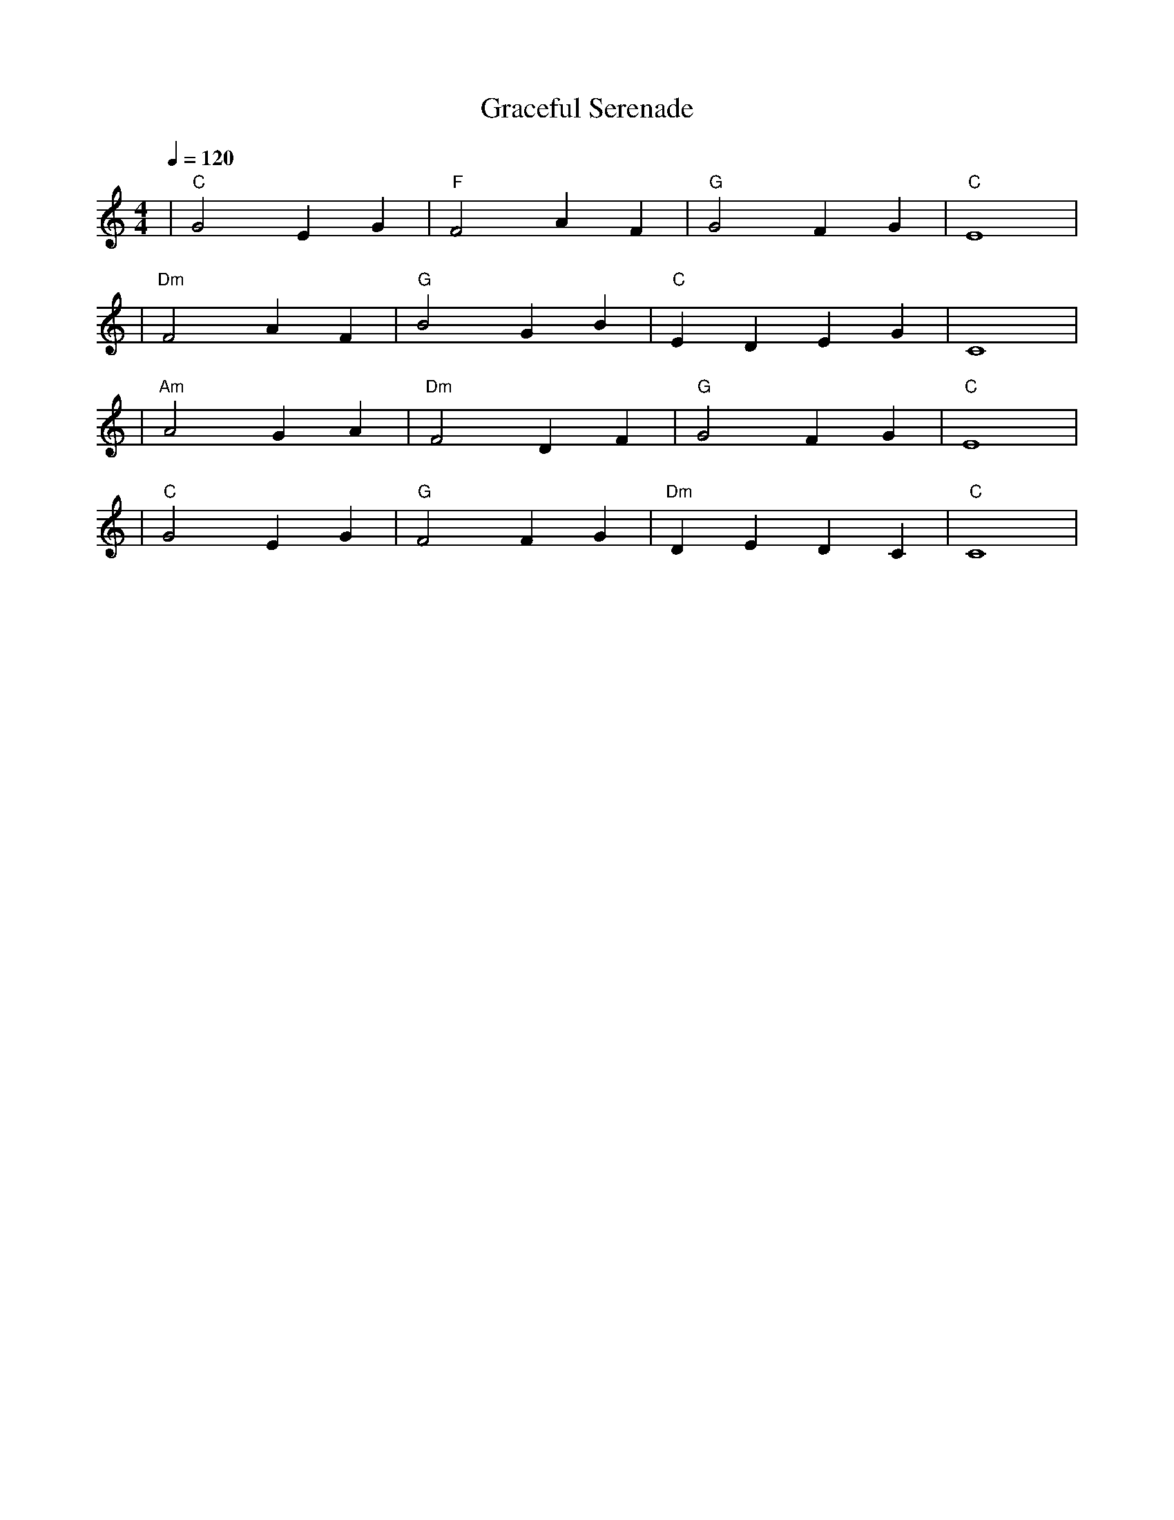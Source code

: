 X: 1
T: Graceful Serenade
M: 4/4
L: 1/4
Q: 1/4=120
K: C
V:1
%%MIDI gchord b2b2
%%MIDI program 1
%%MIDI chordprog 48
%%MIDI bassprog 45
| "C" G2 EG | "F" F2 AF | "G" G2 FG | "C" E4 | % measure 1-4
%%MIDI program 1
%%MIDI chordprog 48
%%MIDI bassprog 45
| "Dm" F2 AF | "G" B2 GB | "C" EDEG | C4 | % measure 5-8
%%MIDI program 1
%%MIDI chordprog 69
%%MIDI bassprog 45
| "Am" A2 GA | "Dm" F2 DF | "G" G2 FG | "C" E4 | % measure 9-12
%%MIDI program 1
%%MIDI chordprog 48
%%MIDI bassprog 45
| "C" G2 EG | "G" F2 FG | "Dm" DEDC | "C" C4 | % measure 13-16